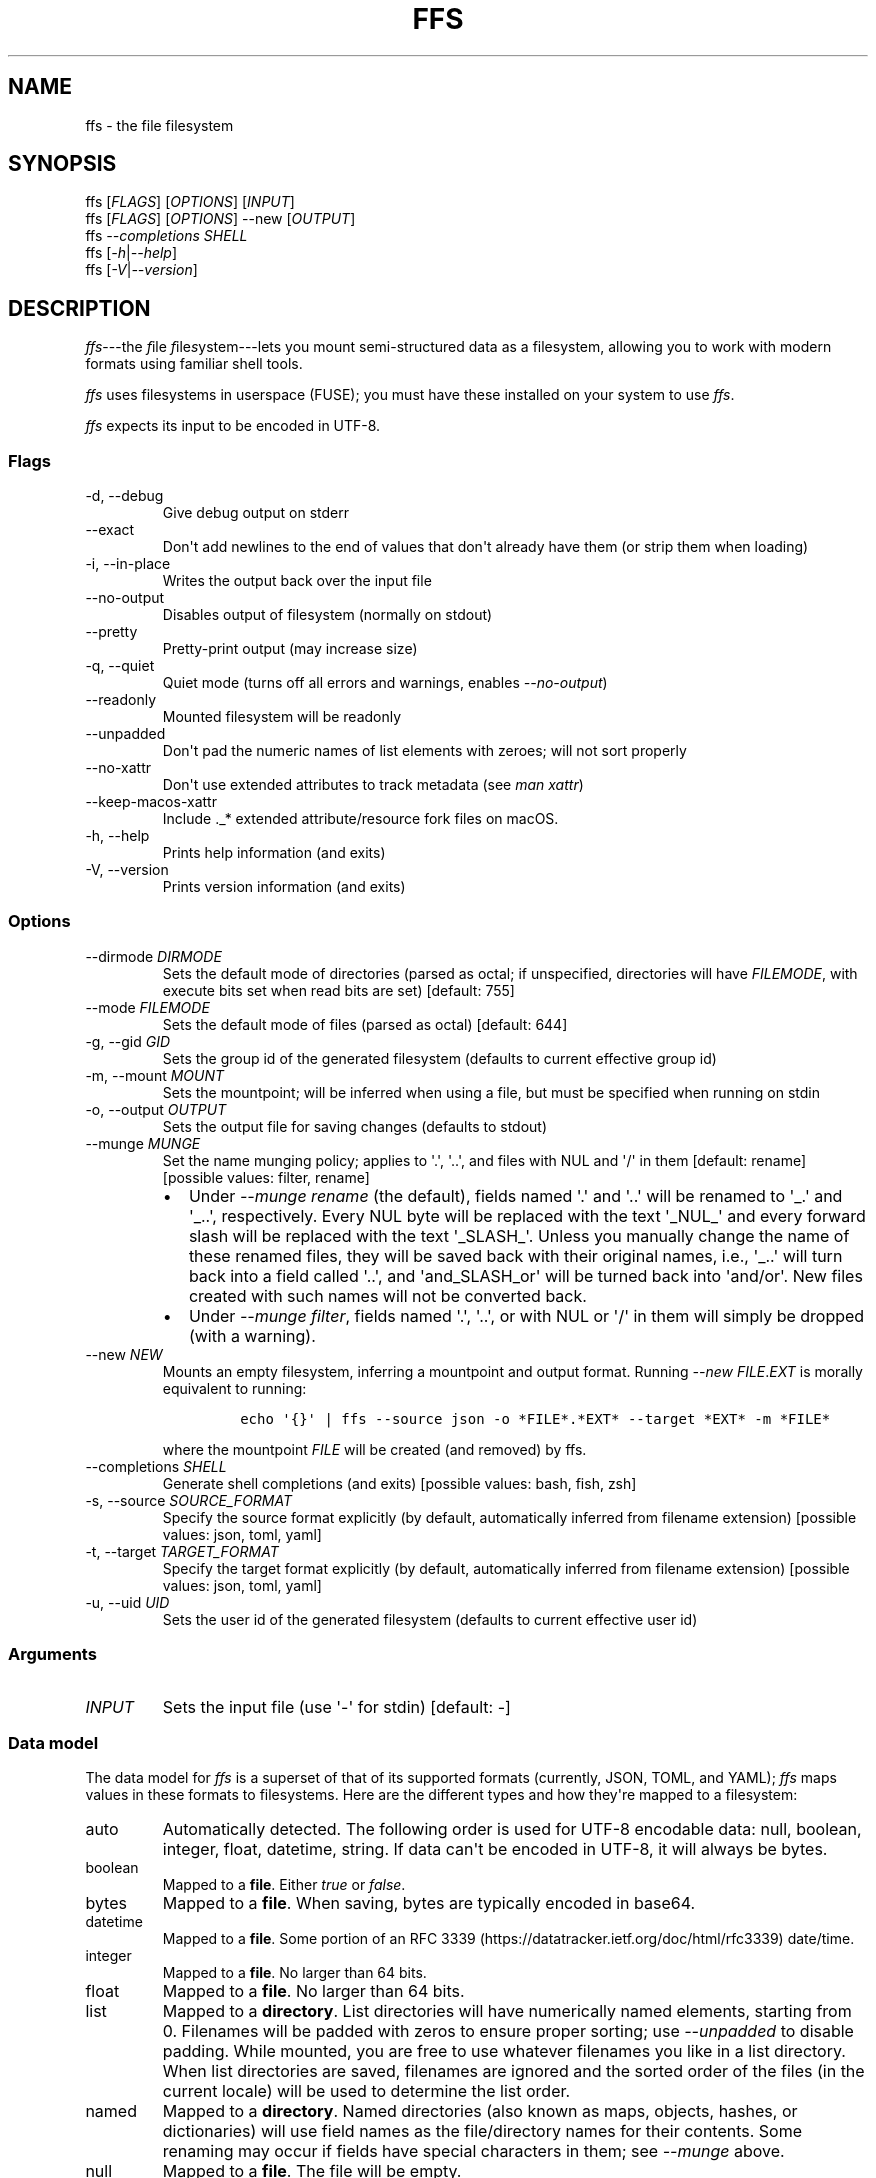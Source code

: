 .\" Automatically generated by Pandoc 2.9.1.1
.\"
.TH "FFS" "1" "" "Version 0.1.0" "File Filesystem Documentation"
.hy
.SH NAME
.PP
ffs - the file filesystem
.SH SYNOPSIS
.PP
ffs [\f[I]FLAGS\f[R]] [\f[I]OPTIONS\f[R]] [\f[I]INPUT\f[R]]
.PD 0
.P
.PD
ffs [\f[I]FLAGS\f[R]] [\f[I]OPTIONS\f[R]] --new [\f[I]OUTPUT\f[R]]
.PD 0
.P
.PD
ffs \f[I]--completions\f[R] \f[I]SHELL\f[R]
.PD 0
.P
.PD
ffs [\f[I]-h\f[R]|\f[I]--help\f[R]]
.PD 0
.P
.PD
ffs [\f[I]-V\f[R]|\f[I]--version\f[R]]
.SH DESCRIPTION
.PP
\f[I]ffs\f[R]---the \f[I]f\f[R]ile \f[I]f\f[R]ile\f[I]s\f[R]ystem---lets
you mount semi-structured data as a filesystem, allowing you to work
with modern formats using familiar shell tools.
.PP
\f[I]ffs\f[R] uses filesystems in userspace (FUSE); you must have these
installed on your system to use \f[I]ffs\f[R].
.PP
\f[I]ffs\f[R] expects its input to be encoded in UTF-8.
.SS Flags
.TP
-d, --debug
Give debug output on stderr
.TP
--exact
Don\[aq]t add newlines to the end of values that don\[aq]t already have
them (or strip them when loading)
.TP
-i, --in-place
Writes the output back over the input file
.TP
--no-output
Disables output of filesystem (normally on stdout)
.TP
--pretty
Pretty-print output (may increase size)
.TP
-q, --quiet
Quiet mode (turns off all errors and warnings, enables
\f[I]--no-output\f[R])
.TP
--readonly
Mounted filesystem will be readonly
.TP
--unpadded
Don\[aq]t pad the numeric names of list elements with zeroes; will not
sort properly
.TP
--no-xattr
Don\[aq]t use extended attributes to track metadata (see \f[I]man
xattr\f[R])
.TP
--keep-macos-xattr
Include ._* extended attribute/resource fork files on macOS.
.TP
-h, --help
Prints help information (and exits)
.TP
-V, --version
Prints version information (and exits)
.SS Options
.TP
--dirmode \f[I]DIRMODE\f[R]
Sets the default mode of directories (parsed as octal; if unspecified,
directories will have \f[I]FILEMODE\f[R], with execute bits set when
read bits are set) [default: 755]
.TP
--mode \f[I]FILEMODE\f[R]
Sets the default mode of files (parsed as octal) [default: 644]
.TP
-g, --gid \f[I]GID\f[R]
Sets the group id of the generated filesystem (defaults to current
effective group id)
.TP
-m, --mount \f[I]MOUNT\f[R]
Sets the mountpoint; will be inferred when using a file, but must be
specified when running on stdin
.TP
-o, --output \f[I]OUTPUT\f[R]
Sets the output file for saving changes (defaults to stdout)
.TP
--munge \f[I]MUNGE\f[R]
Set the name munging policy; applies to \[aq].\[aq], \[aq]..\[aq], and
files with NUL and \[aq]/\[aq] in them [default: rename] [possible
values: filter, rename]
.RS
.IP \[bu] 2
Under \f[I]--munge rename\f[R] (the default), fields named \[aq].\[aq]
and \[aq]..\[aq] will be renamed to \[aq]_.\[aq] and \[aq]_..\[aq],
respectively.
Every NUL byte will be replaced with the text \[aq]_NUL_\[aq] and every
forward slash will be replaced with the text \[aq]_SLASH_\[aq].
Unless you manually change the name of these renamed files, they will be
saved back with their original names, i.e., \[aq]_..\[aq] will turn back
into a field called \[aq]..\[aq], and \[aq]and_SLASH_or\[aq] will be
turned back into \[aq]and/or\[aq].
New files created with such names will not be converted back.
.IP \[bu] 2
Under \f[I]--munge filter\f[R], fields named \[aq].\[aq], \[aq]..\[aq],
or with NUL or \[aq]/\[aq] in them will simply be dropped (with a
warning).
.RE
.TP
--new \f[I]NEW\f[R]
Mounts an empty filesystem, inferring a mountpoint and output format.
Running \f[I]--new\f[R] \f[I]FILE\f[R].\f[I]EXT\f[R] is morally
equivalent to running:
.RS
.IP
.nf
\f[C]
echo \[aq]{}\[aq] | ffs --source json -o *FILE*.*EXT* --target *EXT* -m *FILE*
\f[R]
.fi
.PP
where the mountpoint \f[I]FILE\f[R] will be created (and removed) by
ffs.
.RE
.TP
--completions \f[I]SHELL\f[R]
Generate shell completions (and exits) [possible values: bash, fish,
zsh]
.TP
-s, --source \f[I]SOURCE_FORMAT\f[R]
Specify the source format explicitly (by default, automatically inferred
from filename extension) [possible values: json, toml, yaml]
.TP
-t, --target \f[I]TARGET_FORMAT\f[R]
Specify the target format explicitly (by default, automatically inferred
from filename extension) [possible values: json, toml, yaml]
.TP
-u, --uid \f[I]UID\f[R]
Sets the user id of the generated filesystem (defaults to current
effective user id)
.SS Arguments
.TP
\f[I]INPUT\f[R]
Sets the input file (use \[aq]-\[aq] for stdin) [default: -]
.SS Data model
.PP
The data model for \f[I]ffs\f[R] is a superset of that of its supported
formats (currently, JSON, TOML, and YAML); \f[I]ffs\f[R] maps values in
these formats to filesystems.
Here are the different types and how they\[aq]re mapped to a filesystem:
.TP
auto
Automatically detected.
The following order is used for UTF-8 encodable data: null, boolean,
integer, float, datetime, string.
If data can\[aq]t be encoded in UTF-8, it will always be bytes.
.TP
boolean
Mapped to a \f[B]file\f[R].
Either \f[I]true\f[R] or \f[I]false\f[R].
.TP
bytes
Mapped to a \f[B]file\f[R].
When saving, bytes are typically encoded in base64.
.TP
datetime
Mapped to a \f[B]file\f[R].
Some portion of an RFC
3339 (https://datatracker.ietf.org/doc/html/rfc3339) date/time.
.TP
integer
Mapped to a \f[B]file\f[R].
No larger than 64 bits.
.TP
float
Mapped to a \f[B]file\f[R].
No larger than 64 bits.
.TP
list
Mapped to a \f[B]directory\f[R].
List directories will have numerically named elements, starting from 0.
Filenames will be padded with zeros to ensure proper sorting; use
\f[I]--unpadded\f[R] to disable padding.
While mounted, you are free to use whatever filenames you like in a list
directory.
When list directories are saved, filenames are ignored and the sorted
order of the files (in the current locale) will be used to determine the
list order.
.TP
named
Mapped to a \f[B]directory\f[R].
Named directories (also known as maps, objects, hashes, or dictionaries)
will use field names as the file/directory names for their contents.
Some renaming may occur if fields have special characters in them; see
\f[I]--munge\f[R] above.
.TP
null
Mapped to a \f[B]file\f[R].
The file will be empty.
.TP
string
Mapped to a \f[B]file\f[R].
The file will be encoded in UTF-8 holding the string.
.PP
By default every file will have a newline appended to its contents; this
newline will be removed when the filesystem is dumped back to a file.
To disable these newlines, use \f[I]--exact\f[R].
.PP
You can inspect and alter the types of files and directories using the
extended attribute \f[I]user.type\f[R] (use \f[I]xattr\f[R] on macOS and
\f[I]attr\f[R]/\f[I]getfattr\f[R]/\f[I]setfattr\f[R] on Linux).
The names given here are the valid values for the \f[I]user.type\f[R]
attribute.
.SH ENVIRONMENT
.TP
RUST_LOG
Configures tracing output.
Use the format \f[I]key\f[R]=\f[I]level\f[R], where \f[I]key\f[R] should
probably be \f[I]ffs\f[R] and \f[I]level\f[R] should be one of
\f[I]error\f[R], \f[I]warn\f[R], \f[I]info\f[R], \f[I]debug\f[R], or
\f[I]trace\f[R].
The default is \f[I]ffs=warn\f[R].
Setting \f[I]-q\f[R] turns off all output; setting \f[I]-d\f[R] sets
\f[I]ffs=debug\f[R].
.SH EXAMPLES
.PP
The general workflow is to run \f[I]ffs\f[R], do some work, and then
unmount the mountpoint using \f[I]umount\f[R].
It\[aq]s typical to run \f[I]ffs\f[R] in the background, since the
program will not terminate until the userspace filesystem is unmounted.
.PP
By default, \f[I]ffs\f[R] will work off of stdin, in which case you must
specify a mountpoint with \f[I]-m\f[R].
If you have a mountpoint/directory \f[I]mnt\f[R], you can download
information on GitHub commits, work with them, and save the modified
output to \f[I]commits.json\f[R] by running:
.IP
.nf
\f[C]
curl https://api.github.com/repos/mgree/ffs/commits | ffs -m mnt -o commits.json 
\f[R]
.fi
.PP
If you had already downloaded the file to \f[I]commits.json\f[R], you
could simply run:
.IP
.nf
\f[C]
ffs -i commits.json
# do edits in commits directory
umount commits
# changes are written back to commits.json (-i is in-place mode)
\f[R]
.fi
.PP
If you want to create a new file wholesale, the \f[I]--new\f[R] flag is
helpful.
.IP
.nf
\f[C]
ffs --new file.json
# do edits in file directory
umount file
# corresponding json is in file.json
\f[R]
.fi
.PP
To mount a JSON file and write back out a YAML file, you could run:
.IP
.nf
\f[C]
ffs -o output_data.yaml input_data.json
# do edits in the input_data directory ffs created
umount input_data
\f[R]
.fi
.PP
When filenames are present, extensions will be used to infer the format
being used.
You can specify the source and target formats explicitly with
\f[I]--source\f[R] and \f[I]--target\f[R], respectively.
.PP
You can use extended attributes to change a list directory to a named
one (or vice versa); this example uses macOS, with Linux alternatives in
comments.
.IP
.nf
\f[C]
$ ffs -i list.json &
[1] 41361
$ cat list.json
[1,2,\[dq]3\[dq],false]
$ cd list
$ mv 0 loneliest_number
$ mv 1 to_tango
$ mv 2 three
$ mv 3 not_true
$ xattr -l .                    # Linux: getattr --match=- .
user.type: list
$ xattr -w user.type named .    # Linux: setattr -n user.type -v named .
$ ls
loneliest_number not_true         three            to_tango
$ cd ..
$ umount list
$
[1]+  Done                    target/debug/ffs -i list.json
$ cat list.json
{\[dq]loneliest_number\[dq]:1,\[dq]not_true\[dq]:false,\[dq]three\[dq]:\[dq]3\[dq],\[dq]to_tango\[dq]:2}
\f[R]
.fi
.SH SEE ALSO
.PP
attr(1), fuse(4), fusermount(3), getfattr(1), mount(8), setfattr(1),
umount(8), xattr(1)
.PP
To learn more about FUSE (Filesystem in Userspace), check out libfuse
(Linux) <https://github.com/libfuse/libfuse> and macFUSE (macOS)
<https://osxfuse.github.io/>.
.SH BUGS
.PP
See <https://github.com/mgree/ffs/issues>.
.SH LICENSE
.PP
Copyright 2021 (c) Michael Greenberg.
GPL-3.0 licensed.
.SH AUTHORS
Michael Greenberg.
